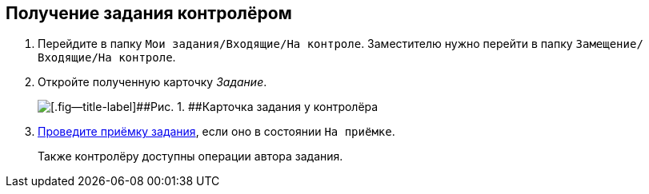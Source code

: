 
== Получение задания контролёром

. [.ph .cmd]#Перейдите в папку [.ph .filepath]`Мои задания/Входящие/На контроле`. Заместителю нужно перейти в папку [.ph .filepath]`Замещение/Входящие/На контроле`.#
. [.ph .cmd]#Откройте полученную карточку [.dfn .term]_Задание_.#
+
image::tcard_preview_controller_acceptance.png[[.fig--title-label]##Рис. 1. ##Карточка задания у контролёра]
. [.ph .cmd]#xref:task_tcard_controller_acceptance.adoc[Проведите приёмку задания], если оно в состоянии `На приёмке`.#
+
Также контролёру доступны операции автора задания.
